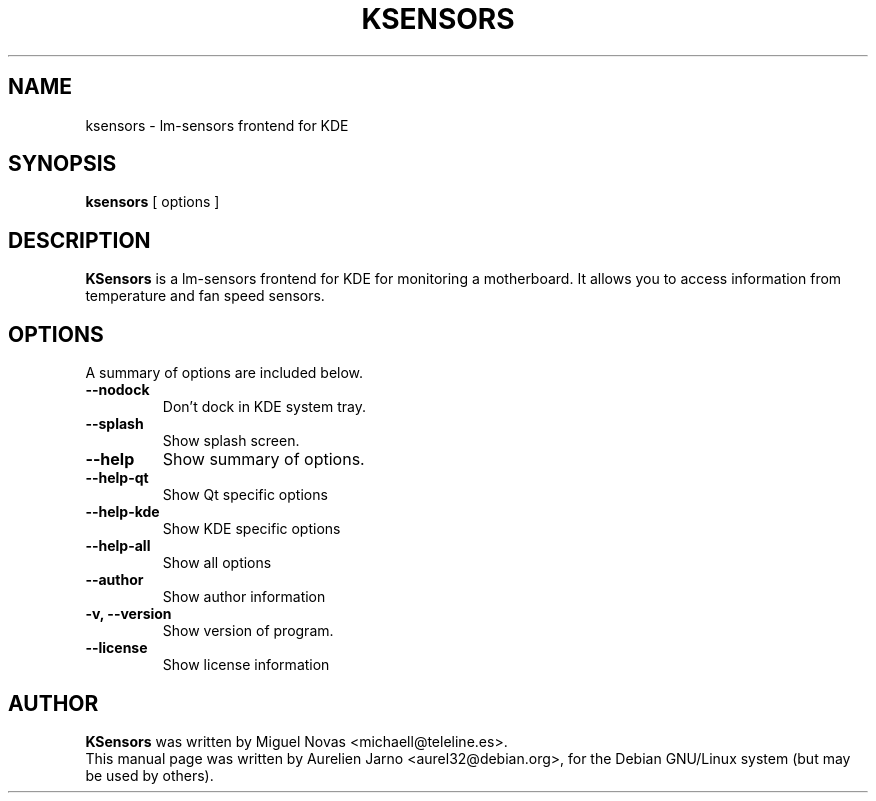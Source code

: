 .\"                                      Hey, EMACS: -*- nroff -*-
.\" First parameter, NAME, should be all caps
.\" Second parameter, SECTION, should be 1-8, maybe w/ subsection
.\" other parameters are allowed: see man(7), man(1)
.TH KSENSORS 1 "May 02, 2002"
.\" Please adjust this date whenever revising the manpage.
.\"
.\" Some roff macros, for reference:
.\" .nh        disable hyphenation
.\" .hy        enable hyphenation
.\" .ad l      left justify
.\" .ad b      justify to both left and right margins
.\" .nf        disable filling
.\" .fi        enable filling
.\" .br        insert line break
.\" .sp <n>    insert n+1 empty lines
.\" for manpage-specific macros, see man(7)
.SH NAME
ksensors \- lm-sensors frontend for KDE 
.SH SYNOPSIS
.B ksensors
.RI "[ options ]"
.SH DESCRIPTION
.B KSensors
is a lm-sensors frontend for KDE for monitoring a motherboard.
It allows you to access information from temperature and fan
speed sensors.
.SH OPTIONS
A summary of options are included below.
.TP
.B \-\-nodock
Don't dock in KDE system tray.
.TP
.B \-\-splash
Show splash screen.
.TP
.B \-\-help
Show summary of options.
.TP
.B \-\-help\-qt
Show Qt specific options
.TP
.B \-\-help\-kde
Show KDE specific options
.TP
.B \-\-help\-all
Show all options
.TP
.B \-\-author
Show author information
.TP
.B \-v, \-\-version
Show version of program.
.TP
.B \-\-license
Show license information
.SH AUTHOR
.B KSensors
was written by Miguel Novas <michaell@teleline.es>.
.br
This manual page was written by Aurelien Jarno <aurel32@debian.org>,
for the Debian GNU/Linux system (but may be used by others).
